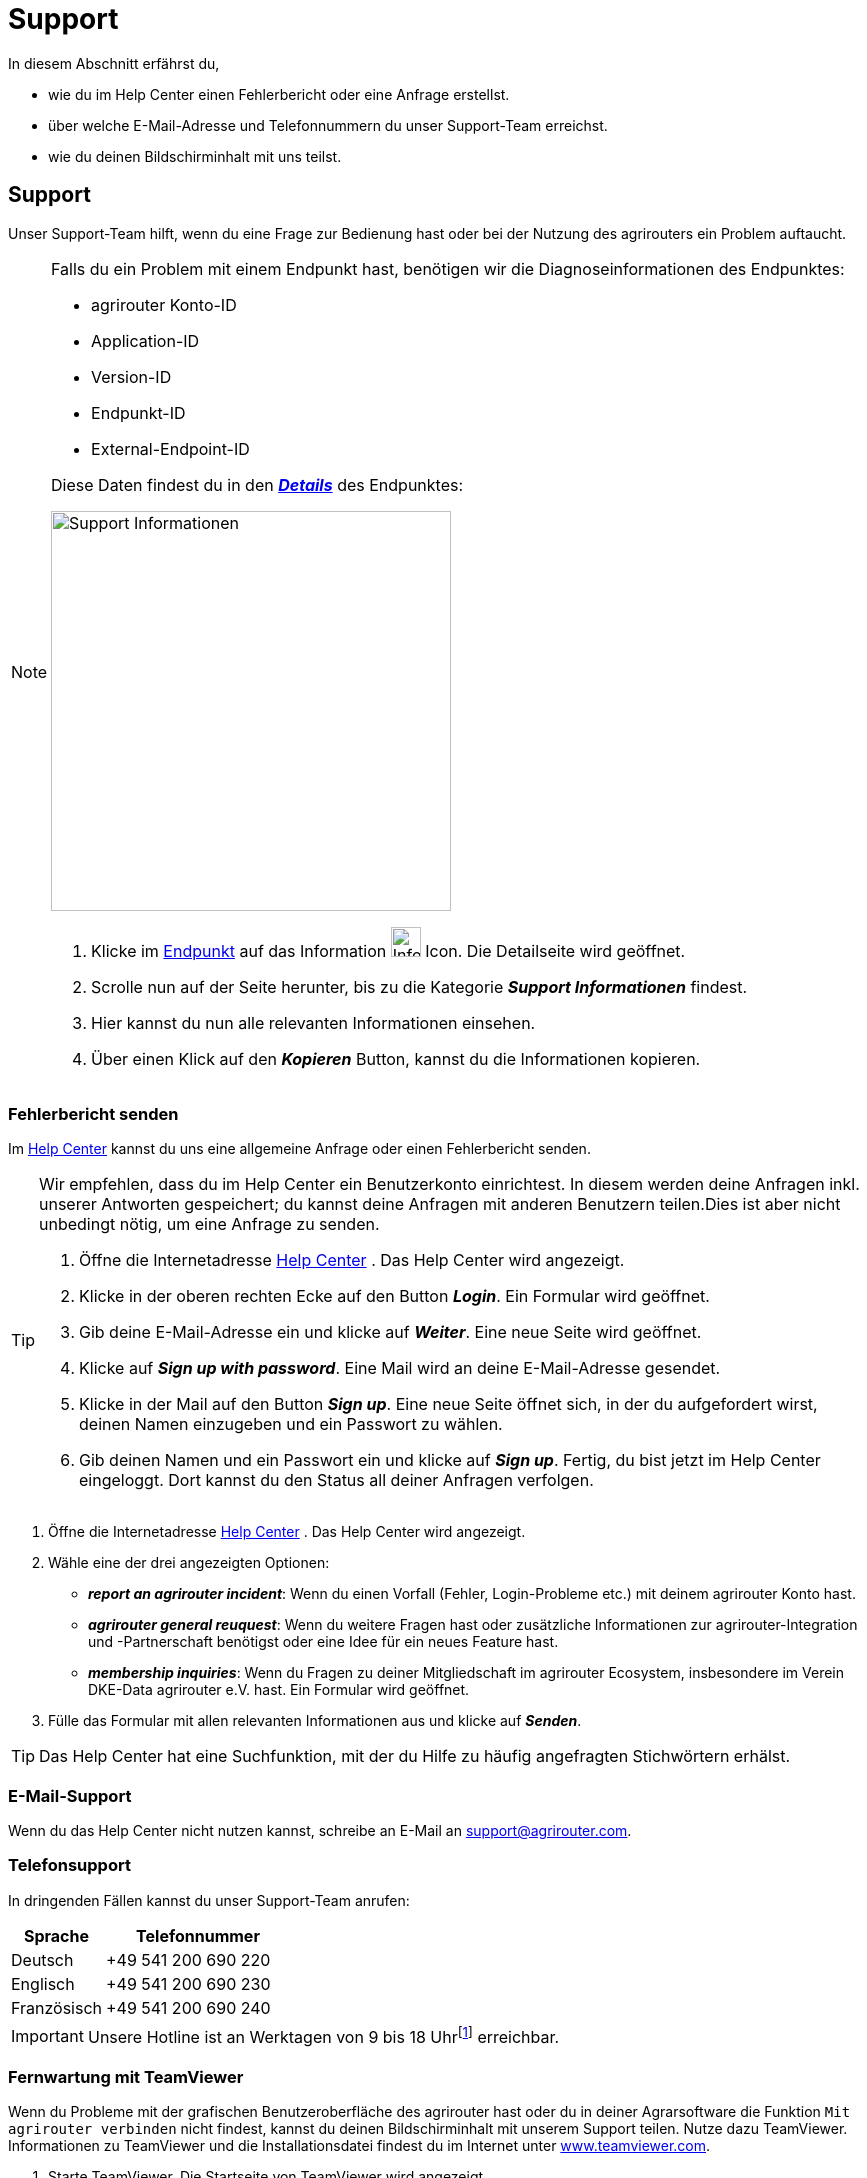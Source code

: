 :imagesdir: _images/
:icons: font

= Support

In diesem Abschnitt erfährst du,

* wie du im Help Center einen Fehlerbericht oder eine Anfrage erstellst.
* über welche E-Mail-Adresse und Telefonnummern du unser Support-Team erreichst.
* wie du deinen Bildschirminhalt mit uns teilst.

[#support]
== Support

Unser Support-Team hilft, wenn du eine Frage zur Bedienung hast oder bei der Nutzung des agrirouters ein Problem auftaucht.

[NOTE]
====
Falls du ein Problem mit einem Endpunkt hast, benötigen wir die Diagnoseinformationen des Endpunktes:

* agrirouter Konto-ID
* Application-ID
* Version-ID
* Endpunkt-ID
* External-Endpoint-ID

Diese Daten findest du in den xref:endpoint.adoc#details[*_Details_*] des Endpunktes:

[.float-group]
--
image:support/support-information.png[Support Informationen, 400, float=right]

. Klicke im xref:endpoint.adoc#endpoint[Endpunkt] auf das Information image:endpoints/information-icon.png[Information Icon, 30] Icon.
[.result]#Die Detailseite wird geöffnet.#
. Scrolle nun auf der Seite herunter, bis zu die Kategorie *_Support Informationen_* findest.
. Hier kannst du nun alle relevanten Informationen einsehen.
. Über einen Klick auf den *_Kopieren_* Button, kannst du die Informationen kopieren.
--

====


=== Fehlerbericht senden
Im https://agrirouter.atlassian.net/servicedesk/customer/portals/[Help Center] kannst du uns eine allgemeine Anfrage oder einen Fehlerbericht senden.

[TIP]
====
Wir empfehlen, dass du im Help Center ein Benutzerkonto einrichtest.
In diesem werden deine Anfragen inkl. unserer Antworten gespeichert; du kannst deine Anfragen mit anderen Benutzern teilen.Dies ist aber nicht unbedingt nötig, um eine Anfrage zu senden.

. Öffne die Internetadresse https://agrirouter.atlassian.net/servicedesk/customer/portals/[Help Center^] .
[.result]#Das Help Center wird angezeigt.#
. Klicke in der oberen rechten Ecke auf den Button *_Login_*.
[.result]#Ein Formular wird geöffnet.#
. Gib deine E-Mail-Adresse ein und klicke auf *_Weiter_*.
[.result]#Eine neue Seite wird geöffnet.#
. Klicke auf *_Sign up with password_*.
[.result]#Eine Mail wird an deine E-Mail-Adresse gesendet.#
. Klicke in der Mail auf den Button *_Sign up_*.
[.result]#Eine neue Seite öffnet sich, in der du aufgefordert wirst, deinen Namen einzugeben und ein Passwort zu wählen.#
. Gib deinen Namen und ein Passwort ein und klicke auf *_Sign up_*.
[.result]#Fertig, du bist jetzt im Help Center eingeloggt. Dort kannst du den Status all deiner Anfragen verfolgen.#
====

. Öffne die Internetadresse https://agrirouter.atlassian.net/servicedesk/customer/portals/[Help Center^] .
[.result]#Das Help Center wird angezeigt.#
. Wähle eine der drei angezeigten Optionen:
- *_report an agrirouter incident_*: Wenn du einen Vorfall (Fehler, Login-Probleme etc.) mit deinem agrirouter Konto hast.
- *_agrirouter general reuquest_*: Wenn du weitere Fragen hast oder zusätzliche Informationen zur agrirouter-Integration und -Partnerschaft benötigst oder eine Idee für ein neues Feature hast.
- *_membership inquiries_*: Wenn du Fragen zu deiner Mitgliedschaft im agrirouter Ecosystem, insbesondere im Verein DKE-Data agrirouter e.V. hast.
[.result]#Ein Formular wird geöffnet.#
. Fülle das Formular mit allen relevanten Informationen aus und klicke auf *_Senden_*.


TIP: Das Help Center hat eine Suchfunktion, mit der du Hilfe zu häufig angefragten Stichwörtern erhälst.

=== E-Mail-Support
Wenn du das Help Center nicht nutzen kannst, schreibe an E-Mail an mailto:support@agrirouter.com[support@agrirouter.com].

=== Telefonsupport
In dringenden Fällen kannst du unser Support-Team anrufen:

[cols="2,4",options="header",]
|=======================================================================================
|Sprache |Telefonnummer
|Deutsch |+49 541 200 690 220
|Englisch |+49 541 200 690 230
|Französisch |+49 541 200 690 240
|=======================================================================================

[IMPORTANT]
====
Unsere Hotline ist an Werktagen von 9 bis 18 Uhr{empty}footnote:[https://www.timezones.de/germany/berlin/berlin.html[Zeitzone Europa/Berlin^]] erreichbar.
====


=== Fernwartung mit TeamViewer
Wenn du Probleme mit der grafischen Benutzeroberfläche des agrirouter hast oder du in deiner Agrarsoftware die Funktion `Mit agrirouter verbinden` nicht findest, kannst du deinen Bildschirminhalt mit unserem Support teilen.
Nutze dazu TeamViewer. Informationen zu TeamViewer und die Installationsdatei findest du im Internet unter https://www.teamviewer.com/[www.teamviewer.com^].

. Starte TeamViewer.
[.result]#Die Startseite von TeamViewer wird angezeigt.#
. Rufe unseren Support an und teile ihm deine ID und dein Passwort mit.

NOTE: ID und Passwort findest du auf der Startseite von TeamViewer unter der Überschrift `Fernsteuerung zulassen`.

////
== Service

=== Systemmonitor

agrirouter garantiert eine Verfügbarkeit von 99,5%. Nur sehr selten ist der agrirouter also offline, z.B. aufgrund von Wartungsarbeiten oder einer Störung. Endpunkte können dann keine Daten mehr versenden oder empfangen. +
Der Systemmonitor zeigt an, ob der agrirouter verfügbar ist:

. Öffne die Internetadresse https://agrirouter.statuspage.io[agrirouter.statuspage.io^] .
[.result]#Der Systemmonitor wird angezeigt.#
. Klicke das Icon *_Ausklappen_* image:ar_foldout.icon.png[add, 30, 30] im Abschnitt `agrirouter Production`.
[.result]#Der aktuelle Systemstatus wird angezeigt image:one_bk.icon.png[one, 30, 30].#
[.result]#Eine Zusammenfassung der letzten 90 Tage wird grafisch dargestellt image:two_bk.icon.png[two, 30, 30].#

image::ar_sysmon.legend.png[Systemmonitor]

IMPORTANT: Daten, die nicht versendet werden können, während der agrirouter offline ist, gehen nicht verloren. Sie werden im Endpunkt bzw. im agrirouter gespeichert und automatisch versendet, wenn der agrirouter wieder verfügbar ist.


Diese Systemfunktionen werden vom Monitor überwacht:

[cols="2,4",options="header",]
|=======================================================================================
|Systemfunktion |Beschreibung
|User Interface |Ist die Anmeldung am Benutzerkonto möglich?
|Onboarding Service |Kann ein Endpunkt hinzugefügt und ein Registrierungscode erzeugt werden?
|Capability Message Service |Kann ein Endpunkt seine Fähigkeiten im agrirouter registrieren?
|Content Message Service |Können Endpunkte Daten austauschen?
|=======================================================================================

Dies sind die möglichen Systemstati und ihre Bedeutung:

[cols="2,4",options="header",]
|=======================================================================================
|Systemstatus |Beschreibung
|operational |Die Systemfunktion ist voll verfügbar.
|under maintenance |Die Systemfunktion wird aktuell gewartet und ist nicht verfügbar.
|degraded performance |Die Systemfunktion ist eingeschränkt verfügbar. Das System antwortet langsamer als erwartet.
|partial outage |Die Systemfunktion steht nicht mehr allen Benutzer zur Verfügung.
|major outage |Die Systemfunktion ist nicht verfügbar.
|=======================================================================================
////
